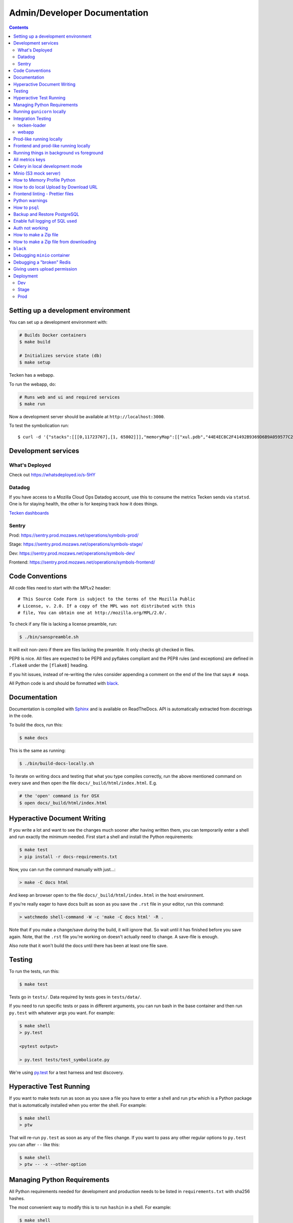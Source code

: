 =============================
Admin/Developer Documentation
=============================

.. contents::


Setting up a development environment
====================================

You can set up a development environment with:

.. code-block:: shell

   # Builds Docker containers
   $ make build

   # Initializes service state (db)
   $ make setup


Tecken has a webapp.

To run the webapp, do:

.. code-block:: shell

   # Runs web and ui and required services
   $ make run


Now a development server should be available at
``http://localhost:3000``.

To test the symbolication run::

   $ curl -d '{"stacks":[[[0,11723767],[1, 65802]]],"memoryMap":[["xul.pdb","44E4EC8C2F41492B9369D6B9A059577C2"],["wntdll.pdb","D74F79EB1F8D4A45ABCD2F476CCABACC2"]],"version":4}' http://localhost:3000/symbolicate/v5

Development services
====================

What's Deployed
---------------

Check out https://whatsdeployed.io/s-5HY

Datadog
-------

If you have access to a Mozilla Cloud Ops Datadog account, use this to
consume the metrics Tecken sends via ``statsd``. One is for staying
health, the other is for keeping track how it does things.

`Tecken dashboards <https://app.datadoghq.com/dashboard/lists?q=tecken>`_

Sentry
------

Prod: https://sentry.prod.mozaws.net/operations/symbols-prod/

Stage: https://sentry.prod.mozaws.net/operations/symbols-stage/

Dev: https://sentry.prod.mozaws.net/operations/symbols-dev/

Frontend: https://sentry.prod.mozaws.net/operations/symbols-frontend/

Code Conventions
================

All code files need to start with the MPLv2 header::

    # This Source Code Form is subject to the terms of the Mozilla Public
    # License, v. 2.0. If a copy of the MPL was not distributed with this
    # file, You can obtain one at http://mozilla.org/MPL/2.0/.

To check if any file is lacking a license preamble, run:

.. code-block:: shell

    $ ./bin/sanspreamble.sh

It will exit non-zero if there are files lacking the preamble. It only
checks git checked in files.

PEP8 is nice. All files are expected to be PEP8 and pyflakes compliant
and the PEP8 rules (and exceptions) are defined in ``.flake8`` under
the ``[flake8]`` heading.

If you hit issues, instead of re-writing the rules consider
appending a comment on the end of the line that says ``# noqa``.

All Python code is and should be formatted with `black <https://github.com/ambv/black>`_.

Documentation
=============

Documentation is compiled with Sphinx_ and is available on ReadTheDocs.
API is automatically extracted from docstrings in the code.

To build the docs, run this:

.. code-block:: shell

    $ make docs

This is the same as running:

.. code-block:: shell

    $ ./bin/build-docs-locally.sh

To iterate on writing docs and testing that what you type compiles correctly,
run the above mentioned command on every save and then open the file
``docs/_build/html/index.html``. E.g.

.. code-block:: shell

    # the 'open' command is for OSX
    $ open docs/_build/html/index.html


.. _Sphinx: http://www.sphinx-doc.org/en/stable/

Hyperactive Document Writing
============================

If you write a lot and want to see the changes much sooner after having
written them, you can temporarily enter a shell and run exactly the
minimum needed. First start a shell and install the Python requirements:

.. code-block:: shell

   $ make test
   > pip install -r docs-requirements.txt

Now, you can run the command manually with just...:

.. code-block:: shell

   > make -C docs html

And keep an browser open to the file ``docs/_build/html/index.html`` in
the host environment.

If you're really eager to have docs built as soon as you save the ``.rst``
file in your editor, run this command:

.. code-block:: shell

   > watchmedo shell-command -W -c 'make -C docs html' -R .

Note that if you make a change/save *during* the build, it will ignore that.
So wait until it has finished before you save again. Note, that the ``.rst``
file you're working on doesn't actually need to change. A save-file is enough.

Also note that it won't build the docs until there has been at least one
file save.

Testing
=======

To run the tests, run this:

.. code-block:: shell

   $ make test


Tests go in ``tests/``. Data required by tests goes in ``tests/data/``.

If you need to run specific tests or pass in different arguments, you can run
bash in the base container and then run ``py.test`` with whatever args you
want. For example:

.. code-block:: shell

   $ make shell
   > py.test

   <pytest output>

   > py.test tests/test_symbolicate.py


We're using py.test_ for a test harness and test discovery.

.. _py.test: http://pytest.org/


Hyperactive Test Running
========================

If you want to make tests run as soon as you save a file you have to
enter a shell and run ``ptw`` which is a Python package that is
automatically installed when you enter the shell. For example:

.. code-block:: shell

   $ make shell
   > ptw

That will re-run ``py.test`` as soon as any of the files change.
If you want to pass any other regular options to ``py.test`` you can
after ``--`` like this:

.. code-block:: shell

  $ make shell
  > ptw -- -x --other-option


Managing Python Requirements
============================

All Python requirements needed for development and production needs to be
listed in ``requirements.txt`` with sha256 hashes.

The most convenient way to modify this is to run ``hashin`` in a shell.
For example:

.. code-block:: shell

   $ make shell
   > pip install hashin
   > hashin Django==1.10.99
   > hashin other-new-package

This will automatically update your ``requirements.txt`` but it won't
install the new packages. To do that, you need to exit the shell and run:

.. code-block:: shell

   $ make build


To check which Python packages are outdated, use `piprot`_ in a shell:

.. code-block:: shell

   $ make shell
   > pip install piprot
   > piprot -o

The ``-o`` flag means it only lists requirements that are *out of date*.

.. note:: A good idea is to install ``hashin`` and ``piprot`` globally
   on your computer instead. It doesn't require a virtual environment if
   you use `pipsi`_.

.. _piprot: https://github.com/sesh/piprot
.. _pipsi: https://github.com/mitsuhiko/pipsi

Running ``gunicorn`` locally
============================

To run ``gunicorn`` locally, which has concurrency, run:

.. code-block:: shell

   $ make gunicorn

You might want to temporarily edit ``.env`` and set ``DJANGO_DEBUG=False``
to run it in a more production realistic way.

Integration Testing
===================

tecken-loader
-------------

Use `tecken-loader`_ for integration testing uploading, downloading,
and symbolication APIs. It contains a series of scripts and molotov
loadtests.

Details at `mozilla-services/tecken-loader
<https://github.com/mozilla-services/tecken-loader>`_.

This is useful for sending somewhat realistic symbolication requests
that reference symbols that are often slightly different.


webapp
------

Here's a rough webapp test script:

1. go to website
2. wait for front page to load
3. log in
4. click on "downloads" in navbar
5. click on "user management" in navbar
6. click on "API tokens" in navbar
7. click on "uploads" in navbar
8. click on "symbolication" in navbar
9. click on "help" in navbar

Prod-like running locally
=========================

First you need to start Tecken with a set of configurations that
mimics what's required in prod, except we're doing this in docker.

To do that, you need to set ``DJANGO_CONFIGURATION=Prodlike`` and
run the gunicorn workers:

.. code-block:: shell

    $ docker-compose run --service-ports --user 0  web bash

This will start 4 ``gunicorn`` workers exposed on ``0.0.0.0:8000`` and
exposed outside of docker onto your host.

.. note:: If this fails to start, some exceptions might be hidden. If so,
          start a shell ``docker-compose run --user 0 web bash`` and run:
          ``DJANGO_UPLOAD_DEFAULT_URL=http://minio:9000/testbucket DJANGO_SYMBOL_URLS=http://minio:9000/testbucket DJANGO_CONFIGURATION=Prodlike gunicorn tecken.wsgi:application -b 0.0.0.0:8000 --workers 4 --access-logfile -``

That configuration **forces** you to run with ``DEBUG=False`` independent
of what value you have set in ``.env`` for ``DEBUG``. Thus making it easy
to switch from regular debug-mode development to prod-like serving.

The second step for this to be testable is to reach the server with ``HTTPS``
or else the app will forcibly redirect you to the ``https://`` equivalent of
whatever URL you attempt to use (e.g. ``http://localhost:8000/`` redirects
to ``https://localhost:8000/``)

To test this, run a local Nginx server. But first, create a suitable
hostname. For example, ``prod.tecken.dev``. Edit ``/etc/hosts`` and enter
a line like this::

    127.0.0.1       prod.tecken.dev

To generate an nginx config file, run ``./test-with-nginx/generate.py``.
That will be print out a Nginx configuration file you can put where
you normally put Nginx configuration files. For example:

.. code-block:: shell

    $ ./test-with-nginx/generate.py --help
    $ ./test-with-nginx/generate.py > /etc/nginx/sites-enabled/tecken.conf
    $ # however you reload nginx


Frontend and prod-like running locally
======================================

When Tecken is deployed with continuous integration, it builds the static
assets files for production use. These files are served by Django using
Whitenoise. Basically, anything that isn't a matched Django URL-to-view
gets served as a static file, if matched.

Suppose you want to run the prod-like frontend locally. For example, you
might be hunting a frontend bug that only happens when the assets are
minified and compiled. To do that you have to manually build the static assets:

.. code-block:: shell

    $ cd frontend
    $ yarn
    $ yarn run build

This should create ``frontend/build/*`` files. For example
``static/js/main.6d3b4de8.js``. This should now be available *thru* Django
at ``http://localhost:8000/static/js.main.6d3b4de8.js``.

When you're done you can delete ``frontend/build`` and
``frontend/node_modules``.

Running things in background vs foreground
==========================================

By default ``make run`` is wired to start three things in the foreground:

* Django (aka. ``web``)

* Celery (aka. ``worker``)

* React dev server (aka. ``frontend``)

This is done by running ``docker-compose up web worker frontend``. These
services' output is streamed together to stdout in the foreground that
this ``docker-compose up ...`` runs.

All other things that these depend on are run in the background. Meaning
you don't see, for example, what the ``minio`` service does. It knows to
*start* because in ``docker-compose.yml`` ``web`` is **linked** to
``minio``.

If you instead want to run, for example, ``minio`` in the foreground here's
how:

1. Comment out ``minio`` from the ``links`` part of ``web`` in ``docker-compose.yml``

2. In a terminal run ``docker-compose up minio``.

3. In another terminal run ``make run``

Alternatively, just do step 1, from the list above, and then run:
``docker-compose up minio web worker frontend``.


All metrics keys
================

To get insight into all metrics keys that are used, a special Markus backend
is enabled called ``tecken.markus_extra.LogAllMetricsKeys``. It's enabled
by default in local development. And to inspect its content you can either
open ``all-metrics-keys.json`` directly (it's git ignored) or you can run:

.. code-block:: shell

    $ make shell
    $ ./bin/list-all-metrics-keys.py

Now you can see a list of all keys that are used. Take this and, for example,
make sure you make a graph in Datadog of each and everyone. If there's a key
in there that you know you don't need or care about in Datadog, then delete
it from the code.

The file ``all-metrics-keys.json`` can be deleted any time and it will be
recreated again.


Celery in local development mode
================================

When you do something like ``make run`` it starts Django, the frontend
and the Celery worker. But it's important to note that it starts Celery
with ``--purge``. That means that every time you start up the worker,
all jobs that have been previously added to the Celery query are purged.

This is to prevent foot-shooting. Perhaps a rogue unit test that didn't mock
the broker and accidentally added hundreds of jobs that all fail.
Or perhaps you're working on a git branch that changes how the worker job
works and as you're jumping between git branches you start and stop the worker
so that the wrong jobs are sent using the wrong branch.

Another real thing that can happen is that when you're doing loadtesting of
the web app, and only run that in docker, but since the web app writes to
the same Redis (the broker) thousands of jobs might be written that never
get a chance to be consumed by the worker.

This is why ``docker-compose`` starts ``worker-purge`` instead of ``worker``
which is the same thing except it's started with ``--purge`` and this should
only ever be done on local docker development.


Minio (S3 mock server)
======================

When doing local development we, by default, mock AWS S3 and instead use
`minio`_. It's API compatible so it should reflect how AWS S3 works but
with the advantage that you don't need an Internet connection and real
S3 credentials just to test symbol uploads for example.

When started with docker, it starts a web server on ``:9000`` that you can
use to browse uploaded files. Go to ``http://localhost:9000``.

.. _`minio`: https://minio.io/


How to Memory Profile Python
============================

The trick is to install https://pypi.python.org/pypi/memory_profiler
(and ``psutil``) and then start Gunicorn with it. First start a
shell and install it there:

.. code-block:: shell

    $ docker-compose run --service-ports --user 0  web bash
    # pip install memory_profiler psutil

Now, to see memory reports of running functions, add some code to the
relevant functions you want to memory profile:

.. code-block:: python


    from memory_profiler import profile

    @profile
    def some_view(request):
        ...

Now run Gunicorn:

.. code-block:: shell

    $ python -m memory_profiler  `which gunicorn` tecken.wsgi:application -b 0.0.0.0:8000 --timeout 60 --workers 1 --access-logfile -


How to do local Upload by Download URL
======================================

When doing local development and you want to work on doing Symbol Upload
by HTTP posting the URL, you have a choice. Either put files somewhere
on a public network, or serve the locally.

Before we start doing local Upload By Download URL, you need to make your
instance less secure since you'll be using URLs like ``http://localhost:9090``.
Add ``DJANGO_ALLOW_UPLOAD_BY_ANY_DOMAIN=True`` to your ``.env`` file.

To serve them locally, first start the dev server (``make run``). Then
you need to start a bash shell in the current running web container:

.. code-block:: shell

    $ make currentshell

Now, you need some ``.zip`` files in the root of the project since it's
mounted and can be seen by the containers. Once they're there, start a
simple Python server:

.. code-block:: shell

    $ ls -lh *.zip
    $ python -m http.server --bind 0.0.0.0 9090

Now, you can send these in with ``tecken-loadtest`` like this:

.. code-block:: shell

    $ export AUTH_TOKEN=xxxxxxxxxxxxxxxxxxxxxxxxx
    $ python upload-symbol-zips.py http://localhost:8000 -t 160 --download-url=http://localhost:9090/symbols.zip

This way you'll have 3 terminals. 2 bash terminals inside the container
and one outside in the ``tecke-loadtests`` directory on your host.


Frontend linting - Prettier files
=================================

All ``.js`` files in the frontend code is expected to be formatted with
`Prettier`_. Ideally your editor should be configured to automatically
apply ``Prettier`` on save. Or by a git hook.

If you forget to format any files in a Pull Request, a linting check in
CircleCI will fail if any file hasn't been formatted. To test this locally,
use:

.. code-block:: shell

    $ docker-compose run frontend lint

If you get any output, it means it found files that should/could have been
formatted. The error message will explain what files need attention and
how to just format them all right now.

If you don't really care all that much about what the difference is and
just want to fix it automatically run:

.. code-block:: shell

    $ docker-compose run frontend lintfix

.. _`Prettier`: https://prettier.io/


Python warnings
===============

The best way to get **all** Python warnings out on ``stdout`` is to run
Django with the ``PYTHONWARNINGS`` environment variable.

.. code-block:: shell

    $ docker-compose run --service-ports --user 0  web bash

Then when you're in bash of the web container:

.. code-block:: shell

    # PYTHONWARNINGS=d ./manage.py runserver 0.0.0.0:8000

How to ``psql``
===============

The simplest way is to use the shortcut in the ``Makefile``

.. code-block:: shell

    $ make psql

If you have a ``.sql`` file you want to send into ``psql`` you can do that
too with:

.. code-block:: shell

    $ docker-compose run db psql -h db -U postgres < stats-queries.sql

...for example.


Backup and Restore PostgreSQL
=============================

To make a backup of the whole database use ``pg_dump`` like this:

.. code-block:: shell

    $ docker-compose run db pg_dump -h db -U postgres > tecken.sql

If you import it with:

.. code-block:: shell

    $ docker-compose run db psql -h db -U postgres < tecken.sql


Enable full logging of SQL used
===============================

To see all the SQL the ORM uses, change the ``LOGGING`` configuration
in ``settings.py``.

First, change the level for ``django.db.backends`` from ``INFO`` to ``DEBUG``.
Second, change ``LOGGING_DEFAULT_LEVEL`` from ``INFO`` to ``DEBUG``.

Now, when you run ``make run`` you should see all SQL from Django into
the terminal stdout.


Auth not working
================

There are many reasons for why authentication might not work. Most of the
pit falls lies with the the configuration and credentials around OpenID
Connect. I.e. Auth0 in our current case.

Another important thing is that on the Django side, caching and cookies work.

If you have trouble authenticating you can start the server and go to:
``http://localhost:8000/__auth_debug__``.  It will check that the cache
can work between requests and that session cookies can be set and read.


How to make a Zip file
======================

Suppose you have a file like ``libxul.so.sym``. Suppose also that you have
multiple files you want to put into the zip, but for now we'll just make
a zip of one file but use the ``-r`` flag to demonstrate how to do it
if there were multiple files:

.. code-block:: shell

    $ mkdir zipthis
    $ mkdir zipthis/libxul.so
    $ mkdir zipthis/libxul.so/13E87871A778CDBAF11B298FD05E2DBA0
    $ cp libxul.so.sym zipthis/libxul.so/13E87871A778CDBAF11B298FD05E2DBA0/
    $ cd zipthis
    $ zip mysymbols -r *
    $ ls -l mysymbols.zip
    -rw-r--r--  1 peterbe  staff  40945250 Aug 10 14:54 mysymbols.zip


How to make a Zip file from downloading
=======================================

The above section was about how to create a valid symbol zip file using
basic UNIX/bash tools. Another, more convenient, way is to use the
script ``bin/make-a-zip.py``. You specify the names of symbols from
``https://symbols.mozilla.org``, by default, and it downloads them and
packages it up in the right way. This is useful if you want to reproduce
a problem with a symbol file locally for example. E.g.

.. code-block:: shell

    $ ./bin/make-a-zip.py --help
    $ ./bin/make-a-zip.py qipcap.pdb/54EB115B9E735A17A87BCA540732CE171 fake.dll/5C34D92C63000/fake.dl_
    Downloaded 3670 bytes (3.6KB, 10.6KB on disk) into /tmp/tmpti3fksrr/qipcap.pdb/54EB115B9E735A17A87BCA540732CE171
    Downloaded 199535 bytes (194.9KB, 194.9KB on disk) into /tmp/tmpti3fksrr/fake.dll/5C34D92C63000
    Wrote /Users/peterbe/Desktop/symbols.zip

Note that if you omit the filename of the symbol file, it assumes
``modulename + .sym``.
E.g. ``qipcap.pdb/54EB115B9E735A17A87BCA540732CE171/qipcap.sym``.


``black``
=========

`black <https://github.com/ambv/black>`_. is the Python code formatting tool we use
to format all non-generated Python code. In CI, we test that all code passes
``black --diff --check ...``. When doing local development, consider setting
up either some sort of "format on save" in your editor or a git pre-commit hook.

To check that all code is formatted correctly, run:

.. code-block:: shell

    $ docker-compose run linting lintcheck

If you have a bunch of formatting complaints you can automatically fix them all with:

.. code-block:: shell

    $ docker-compose run linting blackfix


Debugging ``minio`` container
=============================

``minio`` is used in ``docker-compose`` as a local substitute for AWS S3.
If it fails to start, it could be because of an upgrade of the image on
Dockerhub. If it fails to start, try first to run:

.. code-block:: shell

    $ docker-compose build minio
    $ docker-compose up minio

If you get an error that looks like this:

    You are running an older version of Minio released 7 months ago

The simplest solution is to delete the ``miniodata`` directory. E.g:

.. code-block:: shell

    $ rm -fr miniodata


Debugging a "broken" Redis
==========================

By default, we have our Redis Cache configured to swallow all exceptions
(...and just log them). This is useful because the Redis Cache is only
supposed to make things faster. It shouldn't block things from working even
if that comes at a price of working slower.

To simulate that Redis is "struggling" you can use the
`CLIENT PAUSE <https://redis.io/commands/client-pause>`_ command. For example:

.. code-block:: shell

    $ make redis-cache-cli
    redis-cache:6379> client pause 30000
    OK

Now, for 30 seconds (30,000 milliseconds) all attempts to talk to Redis Cache
is going to cause a ``redis.exceptions.TimeoutError: Timeout reading from socket``
exception which gets swallowed and logged. But you *should* be able to use
the service fully.

For example, all things related to authentication, such as your session cookie
should continue to work because we use the ``cached_db`` backend in
``settings.SESSION_ENGINE``. It just means we have to rely on PostgreSQL to
verify the session cookie value on each and every request.


Giving users upload permission
==============================

The user should write up a bug. See :ref:`upload-basics`.

If the user is a Mozilla employee, needinfo the user's manager and verify the
user needs upload permission.

If the user is not a Mozilla employee, find someone to vouch for the user.

Once vouched:

1. Log in to `<https://symbols.mozilla.org/users>`_
2. Use the search filter at the bottom of the page to find the user
3. Click to edit and make give them the "Uploaders" group (only).
4. Respond and say that they now have permission and should be able to either
   upload via the web or create an API Token with the "Upload Symbol Files"
   permission.
5. Resolve the bug.


Deployment
==========

Dev
---

Dev is at: https://symbols.dev.mozaws.net

Dev deploys every time someone lands something in the master branch.


Stage
-----

Stage is at: https://symbols.stage.mozaws.net

To deploy to stage, create a tag::

    $ ./bin/release.py make-tag


Prod
----

Prod is at: https://symbols.mozilla.org

To deploy to prod, ask an ops person to deploy the tag you pushed to stage.
